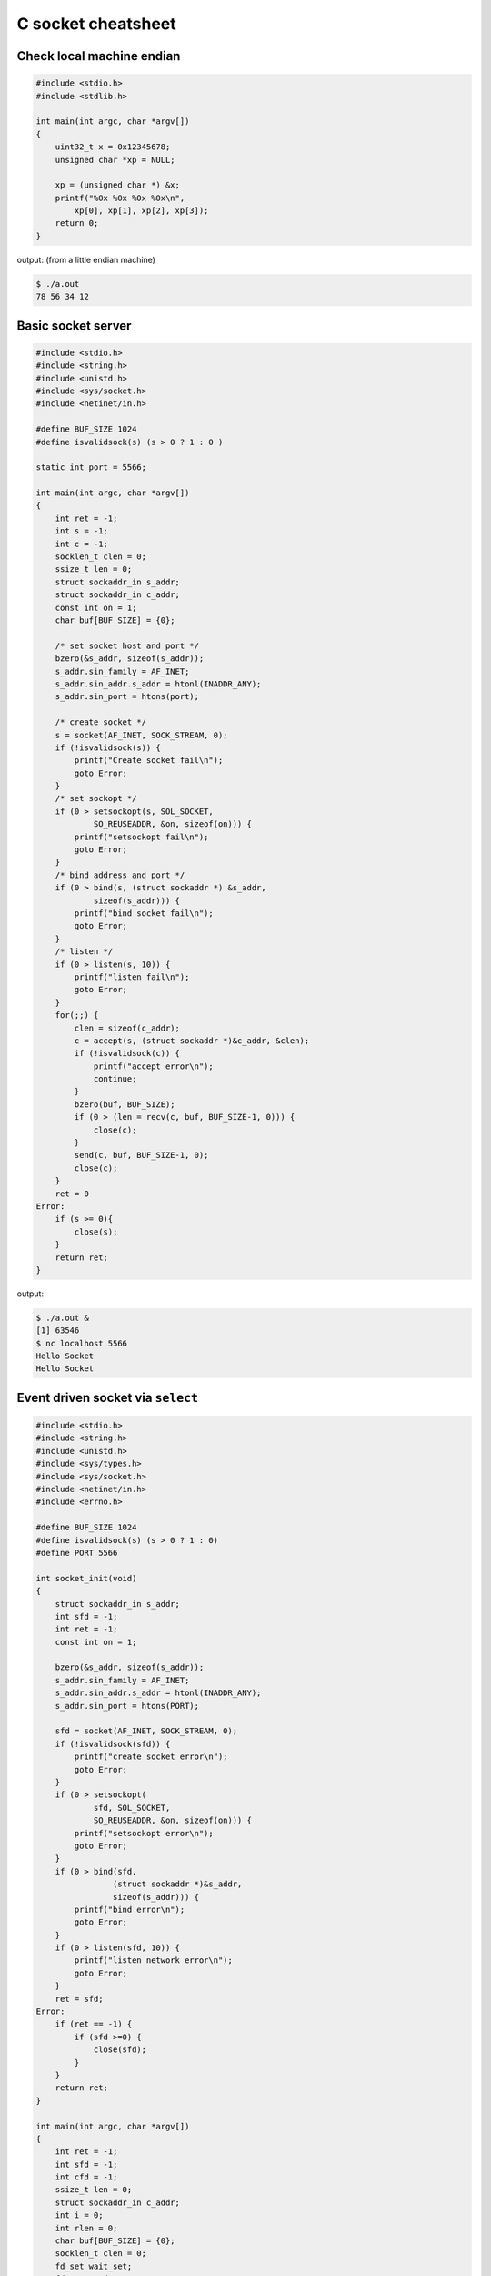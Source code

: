 ===================
C socket cheatsheet
===================

Check local machine endian
--------------------------

.. code-block:: c

    #include <stdio.h>
    #include <stdlib.h>

    int main(int argc, char *argv[])
    {
        uint32_t x = 0x12345678;
        unsigned char *xp = NULL; 

        xp = (unsigned char *) &x;
        printf("%0x %0x %0x %0x\n",
            xp[0], xp[1], xp[2], xp[3]);
        return 0;
    }

output: (from a little endian machine)

.. code-block:: console

    $ ./a.out 
    78 56 34 12

Basic socket server
-------------------

.. code-block:: c

    #include <stdio.h>
    #include <string.h>
    #include <unistd.h>
    #include <sys/socket.h>
    #include <netinet/in.h>

    #define BUF_SIZE 1024
    #define isvalidsock(s) (s > 0 ? 1 : 0 )

    static int port = 5566;

    int main(int argc, char *argv[])
    {
        int ret = -1;
        int s = -1;
        int c = -1;
        socklen_t clen = 0;
        ssize_t len = 0;
        struct sockaddr_in s_addr;
        struct sockaddr_in c_addr;
        const int on = 1;
        char buf[BUF_SIZE] = {0};
        
        /* set socket host and port */
        bzero(&s_addr, sizeof(s_addr));
        s_addr.sin_family = AF_INET;
        s_addr.sin_addr.s_addr = htonl(INADDR_ANY);
        s_addr.sin_port = htons(port);    

        /* create socket */
        s = socket(AF_INET, SOCK_STREAM, 0);
        if (!isvalidsock(s)) {
            printf("Create socket fail\n");
            goto Error;
        }
        /* set sockopt */
        if (0 > setsockopt(s, SOL_SOCKET, 
                SO_REUSEADDR, &on, sizeof(on))) {
            printf("setsockopt fail\n");
            goto Error;
        }
        /* bind address and port */
        if (0 > bind(s, (struct sockaddr *) &s_addr,
                sizeof(s_addr))) {
            printf("bind socket fail\n");
            goto Error;
        }
        /* listen */
        if (0 > listen(s, 10)) {
            printf("listen fail\n");
            goto Error;
        }
        for(;;) {
            clen = sizeof(c_addr);
            c = accept(s, (struct sockaddr *)&c_addr, &clen);    
            if (!isvalidsock(c)) {
                printf("accept error\n");
                continue;
            }
            bzero(buf, BUF_SIZE);
            if (0 > (len = recv(c, buf, BUF_SIZE-1, 0))) {
                close(c);
            }   
            send(c, buf, BUF_SIZE-1, 0);
            close(c); 
        }
        ret = 0
    Error:
        if (s >= 0){
            close(s);
        }
        return ret;
    }

output:

.. code-block:: console

    $ ./a.out &
    [1] 63546
    $ nc localhost 5566
    Hello Socket
    Hello Socket


Event driven socket via ``select``
----------------------------------

.. code-block:: c

    #include <stdio.h>
    #include <string.h>
    #include <unistd.h>
    #include <sys/types.h>
    #include <sys/socket.h>
    #include <netinet/in.h>
    #include <errno.h>

    #define BUF_SIZE 1024
    #define isvalidsock(s) (s > 0 ? 1 : 0)
    #define PORT 5566

    int socket_init(void)
    {
        struct sockaddr_in s_addr;
        int sfd = -1;
        int ret = -1;
        const int on = 1;

        bzero(&s_addr, sizeof(s_addr));
        s_addr.sin_family = AF_INET;
        s_addr.sin_addr.s_addr = htonl(INADDR_ANY);
        s_addr.sin_port = htons(PORT);

        sfd = socket(AF_INET, SOCK_STREAM, 0);
        if (!isvalidsock(sfd)) {
            printf("create socket error\n");
            goto Error;
        }
        if (0 > setsockopt(
                sfd, SOL_SOCKET, 
                SO_REUSEADDR, &on, sizeof(on))) {
            printf("setsockopt error\n");
            goto Error;
        }
        if (0 > bind(sfd,
                    (struct sockaddr *)&s_addr,
                    sizeof(s_addr))) {
            printf("bind error\n");
            goto Error;
        }
        if (0 > listen(sfd, 10)) {
            printf("listen network error\n"); 
            goto Error;
        } 
        ret = sfd; 
    Error:
        if (ret == -1) {
            if (sfd >=0) {
                close(sfd);
            }
        }
        return ret;
    }

    int main(int argc, char *argv[])
    {
        int ret = -1;
        int sfd = -1;
        int cfd = -1;
        ssize_t len = 0;
        struct sockaddr_in c_addr;
        int i = 0;
        int rlen = 0;
        char buf[BUF_SIZE] = {0};
        socklen_t clen = 0;
        fd_set wait_set;
        fd_set read_set;
       
        if (-1 == (sfd = socket_init())) {
            printf("socket_init error\n");
            goto Error;
        }
        FD_ZERO(&wait_set);
        FD_SET(sfd, &wait_set);
        for (;;) {
            read_set = wait_set;
            if (0 > select(FD_SETSIZE, &read_set,
                           NULL, NULL, NULL)) {
                printf("select get error\n"); 
                goto Error;
            }
            for (i=0; i < FD_SETSIZE; i++) {
                if (!FD_ISSET(i, &read_set)) {
                    continue;
                }
                if (i == sfd) {
                    clen = sizeof(c_addr);
                    cfd = accept(sfd,
                        (struct sockaddr *)&c_addr, &clen);
                    if (!isvalidsock(cfd)) {
                        goto Error; 
                    }
                    FD_SET(cfd, &wait_set);
                } else {
                    bzero(buf, BUF_SIZE);
                    if (0 > (rlen = read(i, buf, BUF_SIZE-1))) {
                        close(i);
                        FD_CLR (i, &wait_set);
                        continue;
                    }
                    if (0 > (rlen = write(i, buf, BUF_SIZE-1))) {
                        close(i);
                        FD_CLR (i, &wait_set);
                        continue;
                    }
                }
            }
        }    
        ret = 0;
    Error:
        if (sfd >= 0) {
            FD_CLR(sfd, &wait_set);
            close(sfd);
        }
        return ret;
    }

output: (bash 1)

.. code-block:: console

    $ ./a.out &
    [1] 64882
    Hello
    Hello

output: (bash 2)

.. code-block:: console

    $ nc localhost 5566
    Socket
    Socket


socket with pthread
---------------------

.. code-block:: c

    #include <stdio.h>
    #include <string.h>
    #include <errno.h>
    #include <sys/socket.h>
    #include <unistd.h>
    #include <netinet/in.h>
    #include <sys/types.h>
    #include <arpa/inet.h>
    #include <pthread.h>

    #define EXPECT_GE(i, e, ...) \
        if (i < e) { __VA_ARGS__; }

    #define EXPECT_SUCCESS(ret, fmt, ...) \
        EXPECT_GE(ret, 0, printf(fmt, ##__VA_ARGS__); goto End)

    #define SOCKET(sockfd, domain, types, proto) \
        do { \
            sockfd = socket(domain, types, proto); \
            EXPECT_SUCCESS(sockfd, "create socket fail. %s", strerror(errno)); \
        } while(0)

    #define SETSOCKOPT(ret, sockfd, level, optname, optval) \
        do { \
            int opt = optval;\
            ret = setsockopt(sockfd, level, optname, &opt, sizeof(opt)); \
            EXPECT_SUCCESS(ret, "setsockopt fail. %s", strerror(errno)); \
        } while(0)

    #define BIND(ret, sockfd, addr, port) \
        do { \
            struct sockaddr_in s_addr = {}; \
            struct sockaddr sa = {}; \
            socklen_t len = 0; \
            ret = getsockname(sockfd, &sa, &len); \
            EXPECT_SUCCESS(ret, "getsockopt fail. %s", strerror(errno)); \
            s_addr.sin_family = sa.sa_family; \
            s_addr.sin_addr.s_addr = inet_addr(addr); \
            s_addr.sin_port = htons(port); \
            ret = bind(sockfd, (struct sockaddr *) &s_addr, sizeof(s_addr)); \
            EXPECT_SUCCESS(ret, "bind fail. %s", strerror(errno)); \
        } while(0)

    #define LISTEN(ret, sockfd, backlog) \
        do { \
            ret = listen(sockfd, backlog); \
            EXPECT_SUCCESS(ret, "listen fail. %s", strerror(errno)); \
        } while(0)


    #ifndef BUF_SIZE
    #define BUF_SIZE 1024
    #endif

    void *handler(void *p_sockfd)
    {
        int ret = -1;
        char buf[BUF_SIZE] = {};
        int c_sockfd = *(int *)p_sockfd;

        for (;;) {
            bzero(buf, sizeof(buf));
            ret = recv(c_sockfd, buf, sizeof(buf) - 1, 0);
            EXPECT_GE(ret, 0, break);
            send(c_sockfd, buf, sizeof(buf) - 1, 0);
        }
        EXPECT_GE(c_sockfd, 0, close(c_sockfd));
        pthread_exit(NULL);
    }

    int main(int argc, char *argv[])
    {
        int ret = -1, sockfd = -1, c_sockfd = -1;
        int port = 9527;
        char addr[] = "127.0.0.1";
        struct sockaddr_in c_addr = {};
        socklen_t clen = 0;
        pthread_t t;

        SOCKET(sockfd, AF_INET, SOCK_STREAM, 0);
        SETSOCKOPT(ret, sockfd, SOL_SOCKET, SO_REUSEADDR, 1);
        BIND(ret, sockfd, addr, port);
        LISTEN(ret, sockfd, 10);

        for(;;) {
            c_sockfd = accept(sockfd, (struct sockaddr *)&c_addr, &clen);
            EXPECT_GE(c_sockfd, 0, continue);
            ret = pthread_create(&t, NULL, handler, (void *)&c_sockfd);
            EXPECT_GE(ret, 0, close(c_sockfd); continue);
        }
    End:
        EXPECT_GE(sockfd, 0, close(sockfd));
        ret = 0;
        return ret;
    }

output:

.. code-block:: bash

    # console 1
    $ cc -g -Wall -c -o test.o test.c
    $ cc test.o -o test
    $ ./test &
    [1] 86601
    $ nc localhost 9527
    Hello
    Hello

    # console 2
    $ nc localhost 9527
    World
    World
